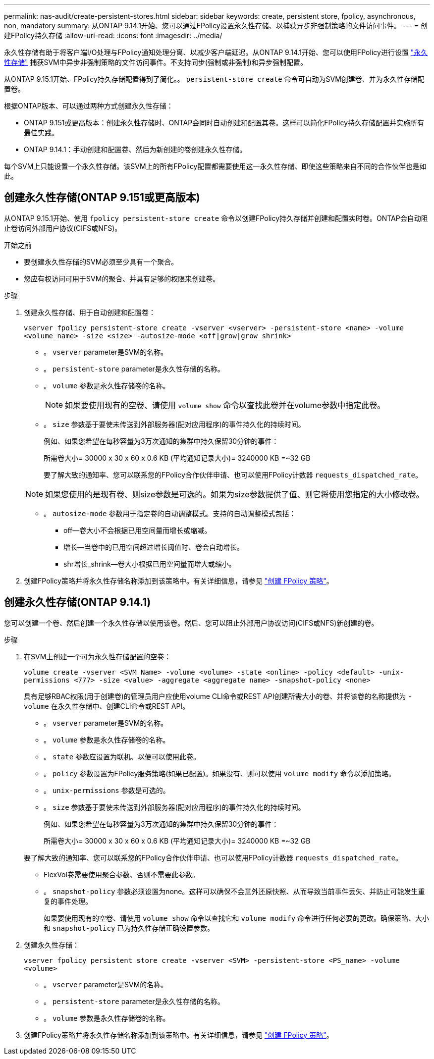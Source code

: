 ---
permalink: nas-audit/create-persistent-stores.html 
sidebar: sidebar 
keywords: create, persistent store, fpolicy, asynchronous, non, mandatory 
summary: 从ONTAP 9.14.1开始、您可以通过FPolicy设置永久性存储、以捕获异步非强制策略的文件访问事件。 
---
= 创建FPolicy持久存储
:allow-uri-read: 
:icons: font
:imagesdir: ../media/


[role="lead"]
永久性存储有助于将客户端I/O处理与FPolicy通知处理分离、以减少客户端延迟。从ONTAP 9.14.1开始、您可以使用FPolicy进行设置 link:persistent-stores.html["永久性存储"] 捕获SVM中异步非强制策略的文件访问事件。不支持同步(强制或非强制)和异步强制配置。

从ONTAP 9.15.1开始、FPolicy持久存储配置得到了简化。。 `persistent-store create` 命令可自动为SVM创建卷、并为永久性存储配置卷。

根据ONTAP版本、可以通过两种方式创建永久性存储：

* ONTAP 9.151或更高版本：创建永久性存储时、ONTAP会同时自动创建和配置其卷。这样可以简化FPolicy持久存储配置并实施所有最佳实践。
* ONTAP 9.14.1：手动创建和配置卷、然后为新创建的卷创建永久性存储。


每个SVM上只能设置一个永久性存储。该SVM上的所有FPolicy配置都需要使用这一永久性存储、即使这些策略来自不同的合作伙伴也是如此。



== 创建永久性存储(ONTAP 9.151或更高版本)

从ONTAP 9.15.1开始、使用 `fpolicy persistent-store create` 命令以创建FPolicy持久存储并创建和配置实时卷。ONTAP会自动阻止卷访问外部用户协议(CIFS或NFS)。

.开始之前
* 要创建永久性存储的SVM必须至少具有一个聚合。
* 您应有权访问可用于SVM的聚合、并具有足够的权限来创建卷。


.步骤
. 创建永久性存储、用于自动创建和配置卷：
+
`vserver fpolicy persistent-store create -vserver <vserver> -persistent-store <name> -volume <volume_name> -size <size> -autosize-mode <off|grow|grow_shrink>`

+
** 。 `vserver` parameter是SVM的名称。
** 。 `persistent-store` parameter是永久性存储的名称。
** 。 `volume` 参数是永久性存储卷的名称。
+

NOTE: 如果要使用现有的空卷、请使用 `volume show` 命令以查找此卷并在volume参数中指定此卷。

** 。 `size` 参数基于要使未传送到外部服务器(配对应用程序)的事件持久化的持续时间。
+
例如、如果您希望在每秒容量为3万次通知的集群中持久保留30分钟的事件：

+
所需卷大小= 30000 x 30 x 60 x 0.6 KB (平均通知记录大小)= 3240000 KB =~32 GB

+
要了解大致的通知率、您可以联系您的FPolicy合作伙伴申请、也可以使用FPolicy计数器 `requests_dispatched_rate`。

+

NOTE: 如果您使用的是现有卷、则size参数是可选的。如果为size参数提供了值、则它将使用您指定的大小修改卷。

** 。 `autosize-mode` 参数用于指定卷的自动调整模式。支持的自动调整模式包括：
+
*** off—卷大小不会根据已用空间量而增长或缩减。
*** 增长—当卷中的已用空间超过增长阈值时、卷会自动增长。
*** shr增长_shrink—卷大小根据已用空间量而增大或缩小。




. 创建FPolicy策略并将永久性存储名称添加到该策略中。有关详细信息，请参见 link:create-fpolicy-policy-task.html["创建 FPolicy 策略"]。




== 创建永久性存储(ONTAP 9.14.1)

您可以创建一个卷、然后创建一个永久性存储以使用该卷。然后、您可以阻止外部用户协议访问(CIFS或NFS)新创建的卷。

.步骤
. 在SVM上创建一个可为永久性存储配置的空卷：
+
`volume create -vserver <SVM Name> -volume <volume> -state <online> -policy <default> -unix-permissions <777> -size <value> -aggregate <aggregate name> -snapshot-policy <none>`

+
具有足够RBAC权限(用于创建卷)的管理员用户应使用volume CLI命令或REST API创建所需大小的卷、并将该卷的名称提供为 `-volume` 在永久性存储中、创建CLI命令或REST API。

+
** 。 `vserver` parameter是SVM的名称。
** 。 `volume` 参数是永久性存储卷的名称。
** 。 `state` 参数应设置为联机、以便可以使用此卷。
** 。 `policy` 参数设置为FPolicy服务策略(如果已配置)。如果没有、则可以使用 `volume modify` 命令以添加策略。
** 。 `unix-permissions` 参数是可选的。
** 。 `size` 参数基于要使未传送到外部服务器(配对应用程序)的事件持久化的持续时间。
+
例如、如果您希望在每秒容量为3万次通知的集群中持久保留30分钟的事件：

+
所需卷大小= 30000 x 30 x 60 x 0.6 KB (平均通知记录大小)= 3240000 KB =~32 GB

+
要了解大致的通知率、您可以联系您的FPolicy合作伙伴申请、也可以使用FPolicy计数器 `requests_dispatched_rate`。

** FlexVol卷需要使用聚合参数、否则不需要此参数。
** 。 `snapshot-policy` 参数必须设置为none。这样可以确保不会意外还原快照、从而导致当前事件丢失、并防止可能发生重复的事件处理。
+
如果要使用现有的空卷、请使用 `volume show` 命令以查找它和 `volume modify` 命令进行任何必要的更改。确保策略、大小和 `snapshot-policy` 已为持久性存储正确设置参数。



. 创建永久性存储：
+
`vserver fpolicy persistent store create -vserver <SVM> -persistent-store <PS_name> -volume <volume>`

+
** 。 `vserver` parameter是SVM的名称。
** 。 `persistent-store` parameter是永久性存储的名称。
** 。 `volume` 参数是永久性存储卷的名称。


. 创建FPolicy策略并将永久性存储名称添加到该策略中。有关详细信息，请参见 link:create-fpolicy-policy-task.html["创建 FPolicy 策略"]。

